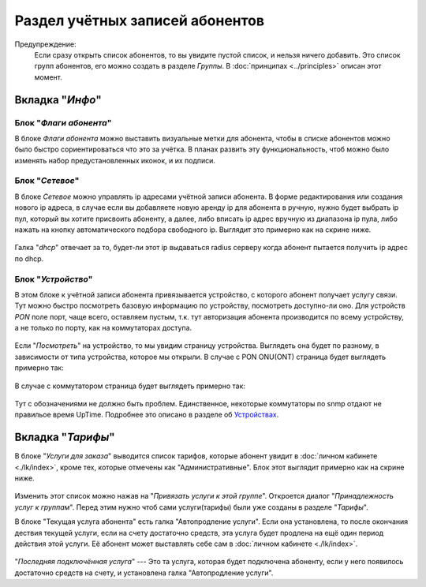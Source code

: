 Раздел учётных записей абонентов
================================

Предупреждение:
    Если сразу открыть список абонентов, то вы увидите пустой список,
    и нельзя ничего добавить. Это список групп абонентов, его можно
    создать в разделе *Группы*. В :doc:`принципах <../principles>`
    описан этот момент.


Вкладка "*Инфо*"
-----------------


Блок "*Флаги абонента*"
```````````````````````````````

В блоке *Флаги абонента* можно выставить визуальные метки для абонента,
чтобы в списке абонентов можно было быстро сориентироваться что это
за учётка.
В планах развить эту функциональность, чтоб можно было изменять
набор предустановленных иконок, и их подписи.

Блок "*Сетевое*"
````````````````````

В блоке *Сетевое* можно управлять ip адресами учётной записи абонента.
В форме редактирования или создания нового ip адреса, в случае если
вы добавляете новую аренду ip для абонента в ручную, нужно будет
выбрать ip пул, который вы хотите присвоить абоненту, а далее, либо
вписать ip адрес вручную из диапазона ip пула, либо нажать на кнопку
автоматического подбора свободного ip. Выглядит это примерно как на
скрине ниже.

.. figure:: ../assets/customer_ip_lease_form.png
    :align: center
    :alt: customer_ip_lease_form.png

Галка "*dhcp*" отвечает за то, будет-ли этот ip выдаваться radius
серверу когда абонент пытается получить ip адрес по dhcp.

Блок "*Устройство*"
````````````````````

В этом блоке к учётной записи абонента привязывается устройство,
с которого абонент получает услугу связи. Тут можно быстро посмотреть
базовую информацию по устройству, посмотреть доступно-ли оно.
Для устройств *PON* поле порт, чаще всего, оставляем пустым, т.к.
тут авторизация абонента производится по всему устройству, а не только
по порту, как на коммутаторах доступа.

.. figure:: ../assets/customer_device_block.png
    :align: center
    :alt: customer_device_block.png

Если "*Посмотреть*" на устройство, то мы увидим страницу устройства.
Выглядеть она будет по разному, в зависимости от типа устройства, которое
мы открыли.
В случае с PON ONU(ONT) страница будет выглядеть примерно так:

.. figure:: ../assets/device_onu.png
    :align: center
    :alt: device_onu.png

В случае с коммутатором страница будет выглядеть примерно так:

.. figure:: ../assets/device_switch.png
    :align: center
    :alt: device_switch.png

Тут с обозначениями не должно быть проблем. Единственное,
некоторые коммутаторы по snmp отдают не правильое время UpTime.
Подробнее это описано в разделе об `Устройствах <./devices/index>`_.


Вкладка "*Тарифы*"
------------------------

В блоке "*Услуги для заказа*" выводится список тарифов, которые абонент
увидит в :doc:`личном кабинете <./lk/index>`, кроме тех, которые
отмечены как "Административные".
Блок этот выглядит примерно как на скрине ниже.

.. figure:: ../assets/customer_services.png
    :align: center
    :alt: customer_services.png

Изменить этот список можно нажав на "*Привязать услуги к этой группе*".
Откроется диалог "*Принадлежность услуг к группам*".
Перед этим нужно чтоб сами услуги(тарифы) были уже созданы в разделе
"*Тарифы*".


В блоке "Текущая услуга абонента" есть галка "Автопродление услуги".
Если она установлена, то после окончания дествия текущей услуги, если
на счету достаточно средств, эта услуга будет продлена на ещё один
период действия этой услуги. Её абонент может выставлять себе сам
в :doc:`личном кабинете <./lk/index>`.

.. figure:: ../assets/last_connected_service.png
    :align: center
    :alt: last_connected_service.png

"*Последняя подключённая услуга*" --- Это та услуга, которая будет подключена
абоненту, если у него появилось достаточно средств на счету, и установлена
галка "Автопродление услуги".
